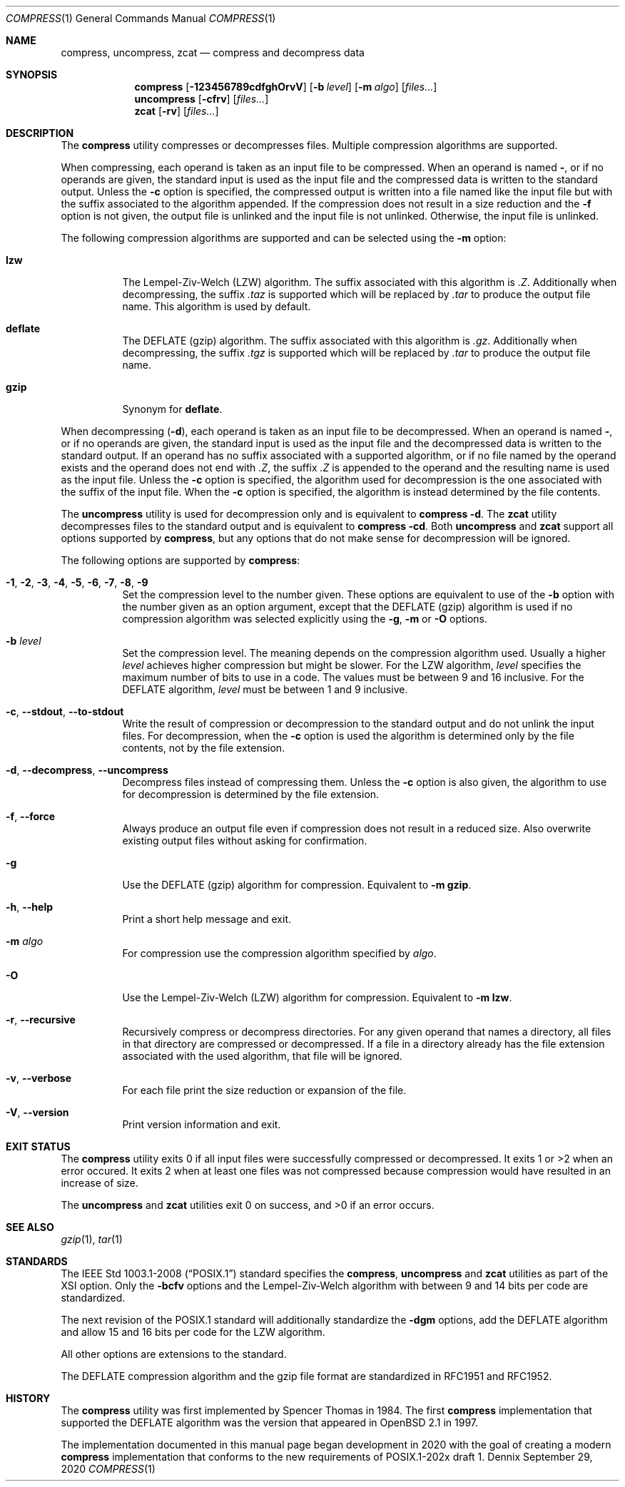 .Dd September 29, 2020
.Dt COMPRESS 1
.Os Dennix
.Sh NAME
.Nm compress ,
.Nm uncompress ,
.Nm zcat
.Nd compress and decompress data
.Sh SYNOPSIS
.Nm
.Op Fl 123456789cdfghOrvV
.Op Fl b Ar level
.Op Fl m Ar algo
.Op Ar files...
.Nm uncompress
.Op Fl cfrv
.Op Ar files...
.Nm zcat
.Op Fl rv
.Op Ar files...
.Sh DESCRIPTION
The
.Nm
utility compresses or decompresses files.
Multiple compression algorithms are supported.
.Pp
When compressing, each operand is taken as an input file to be compressed.
When an operand is named
.Cm - ,
or if no operands are given, the standard input is used as the input file and
the compressed data is written to the standard output.
Unless the
.Fl c
option is specified, the compressed output is written into a file named like the
input file but with the suffix associated to the algorithm appended.
If the compression does not result in a size reduction and the
.Fl f
option is not given, the output file is unlinked and the input file is not
unlinked.
Otherwise, the input file is unlinked.
.Pp
The following compression algorithms are supported and can be selected using the
.Fl m
option:
.Bl -tag -width Ds
.It Cm lzw
The Lempel-Ziv-Welch (LZW) algorithm.
The suffix associated with this algorithm is
.Pa .Z .
Additionally when decompressing, the suffix
.Pa .taz
is supported which will be replaced by
.Pa .tar
to produce the output file name.
This algorithm is used by default.
.It Cm deflate
The DEFLATE (gzip) algorithm.
The suffix associated with this algorithm is
.Pa .gz .
Additionally when decompressing, the suffix
.Pa .tgz
is supported which will be replaced by
.Pa .tar
to produce the output file name.
.It Cm gzip
Synonym for
.Cm deflate .
.El
.Pp
When decompressing
.Pq Fl d ,
each operand is taken as an input file to be decompressed.
When an operand is named
.Cm - ,
or if no operands are given, the standard input is used as the input file and
the decompressed data is written to the standard output.
If an operand has no suffix associated with a supported algorithm, or if no file
named by the operand exists and the operand does not end with
.Pa .Z ,
the suffix
.Pa .Z
is appended to the operand and the resulting name is used as the input file.
Unless the
.Fl c
option is specified, the algorithm used for decompression is the one associated
with the suffix of the input file.
When the
.Fl c
option is specified, the algorithm is instead determined by the file contents.
.Pp
The
.Nm uncompress
utility is used for decompression only and is equivalent to
.Nm
.Fl d .
The
.Nm zcat
utility decompresses files to the standard output and is equivalent to
.Nm
.Fl cd .
Both
.Nm uncompress
and
.Nm zcat
support all options supported by
.Nm ,
but any options that do not make sense for decompression will be ignored.
.Pp
The following options are supported by
.Nm :
.Bl -tag -width Ds
.It Fl 1 , 2 , 3 , 4 , 5 , 6 , 7 , 8 , 9
Set the compression level to the number given.
These options are equivalent to use of the
.Fl b
option with the number given as an option argument, except that the DEFLATE
(gzip) algorithm is used if no compression algorithm was selected explicitly
using the
.Fl g , m
or
.Fl O
options.
.It Fl b Ar level
Set the compression level.
The meaning depends on the compression algorithm used.
Usually a higher
.Ar level
achieves higher compression but might be slower.
For the LZW algorithm,
.Ar level
specifies the maximum number of bits to use in a code.
The values must be between 9 and 16 inclusive.
For the DEFLATE algorithm,
.Ar level
must be between 1 and 9 inclusive.
.It Fl c , -stdout , -to-stdout
Write the result of compression or decompression to the standard output and do
not unlink the input files.
For decompression, when the
.Fl c
option is used the algorithm is determined only by the file contents, not by the
file extension.
.It Fl d , -decompress , -uncompress
Decompress files instead of compressing them.
Unless the
.Fl c
option is also given, the algorithm to use for decompression is determined by
the file extension.
.It Fl f , -force
Always produce an output file even if compression does not result in a reduced
size.
Also overwrite existing output files without asking for confirmation.
.It Fl g
Use the DEFLATE (gzip) algorithm for compression.
Equivalent to
.Fl m Cm gzip .
.It Fl h , -help
Print a short help message and exit.
.It Fl m Ar algo
For compression use the compression algorithm specified by
.Ar algo .
.It Fl O
Use the Lempel-Ziv-Welch (LZW) algorithm for compression.
Equivalent to
.Fl m Cm lzw .
.It Fl r , -recursive
Recursively compress or decompress directories.
For any given operand that names a directory, all files in that directory are
compressed or decompressed.
If a file in a directory already has the file extension associated with the used
algorithm, that file will be ignored.
.It Fl v , -verbose
For each file print the size reduction or expansion of the file.
.It Fl V , -version
Print version information and exit.
.El
.Sh EXIT STATUS
The
.Nm
utility exits 0 if all input files were successfully compressed or decompressed.
It exits 1 or >2 when an error occured.
It exits 2 when at least one files was not compressed because compression would
have resulted in an increase of size.
.Pp
.Ex -std uncompress zcat
.Sh SEE ALSO
.Xr gzip 1 ,
.Xr tar 1
.Sh STANDARDS
The
.St -p1003.1-2008
standard specifies the
.Nm ,
.Nm uncompress
and
.Nm zcat
utilities as part of the XSI option.
Only the
.Fl bcfv
options and the Lempel-Ziv-Welch algorithm with between 9 and 14 bits per code
are standardized.
.Pp
The next revision of the POSIX.1 standard will additionally standardize the
.Fl dgm
options, add the DEFLATE algorithm and allow 15 and 16 bits per code for the LZW
algorithm.
.Pp
All other options are extensions to the standard.
.Pp
The DEFLATE compression algorithm and the gzip file format are standardized in
RFC1951 and RFC1952.
.Sh HISTORY
The
.Nm
utility was first implemented by
.An Spencer Thomas
in 1984.
The first
.Nm
implementation that supported the DEFLATE algorithm was the version that
appeared in
.Ox 2.1
in 1997.
.Pp
The implementation documented in this manual page began development in 2020 with
the goal of creating a modern
.Nm
implementation that conforms to the new requirements of POSIX.1-202x draft 1.
